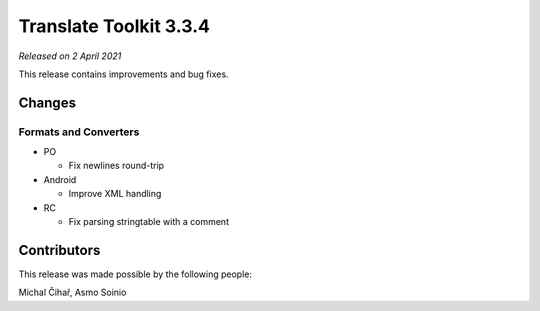Translate Toolkit 3.3.4
***********************

*Released on 2 April 2021*

This release contains improvements and bug fixes.

Changes
=======

Formats and Converters
----------------------

- PO

  - Fix newlines round-trip

- Android

  - Improve XML handling

- RC

  - Fix parsing stringtable with a comment

Contributors
============

This release was made possible by the following people:

Michal Čihař, Asmo Soinio
